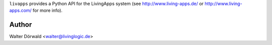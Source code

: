 ``livapps`` provides a Python API for the LivingApps system
(see http://www.living-apps.de/ or http://www.living-apps.com/ for more info).


Author
------

Walter Dörwald <walter@livinglogic.de>
